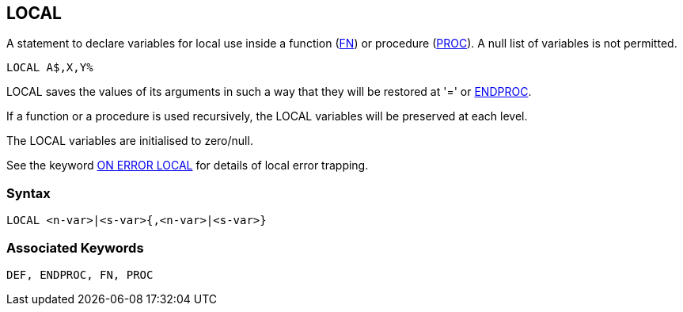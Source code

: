 == [#local]#LOCAL#

A statement to declare variables for local use inside a function (link:#fn[FN]) or procedure (link:bbckey4.html#proc[PROC]). A null list of variables is not permitted.

[source,console]
----
LOCAL A$,X,Y%
----

LOCAL saves the values of its arguments in such a way that they will be restored at '=' or link:bbckey1.html#endproc[ENDPROC].

If a function or a procedure is used recursively, the LOCAL variables will be preserved at each level.

The LOCAL variables are initialised to zero/null.

See the keyword link:bbckey3.html#onerrorlocal[ON ERROR LOCAL] for details of local error trapping.

=== Syntax

[source,console]
----
LOCAL <n-var>|<s-var>{,<n-var>|<s-var>}
----

=== Associated Keywords

[source,console]
----
DEF, ENDPROC, FN, PROC
----

